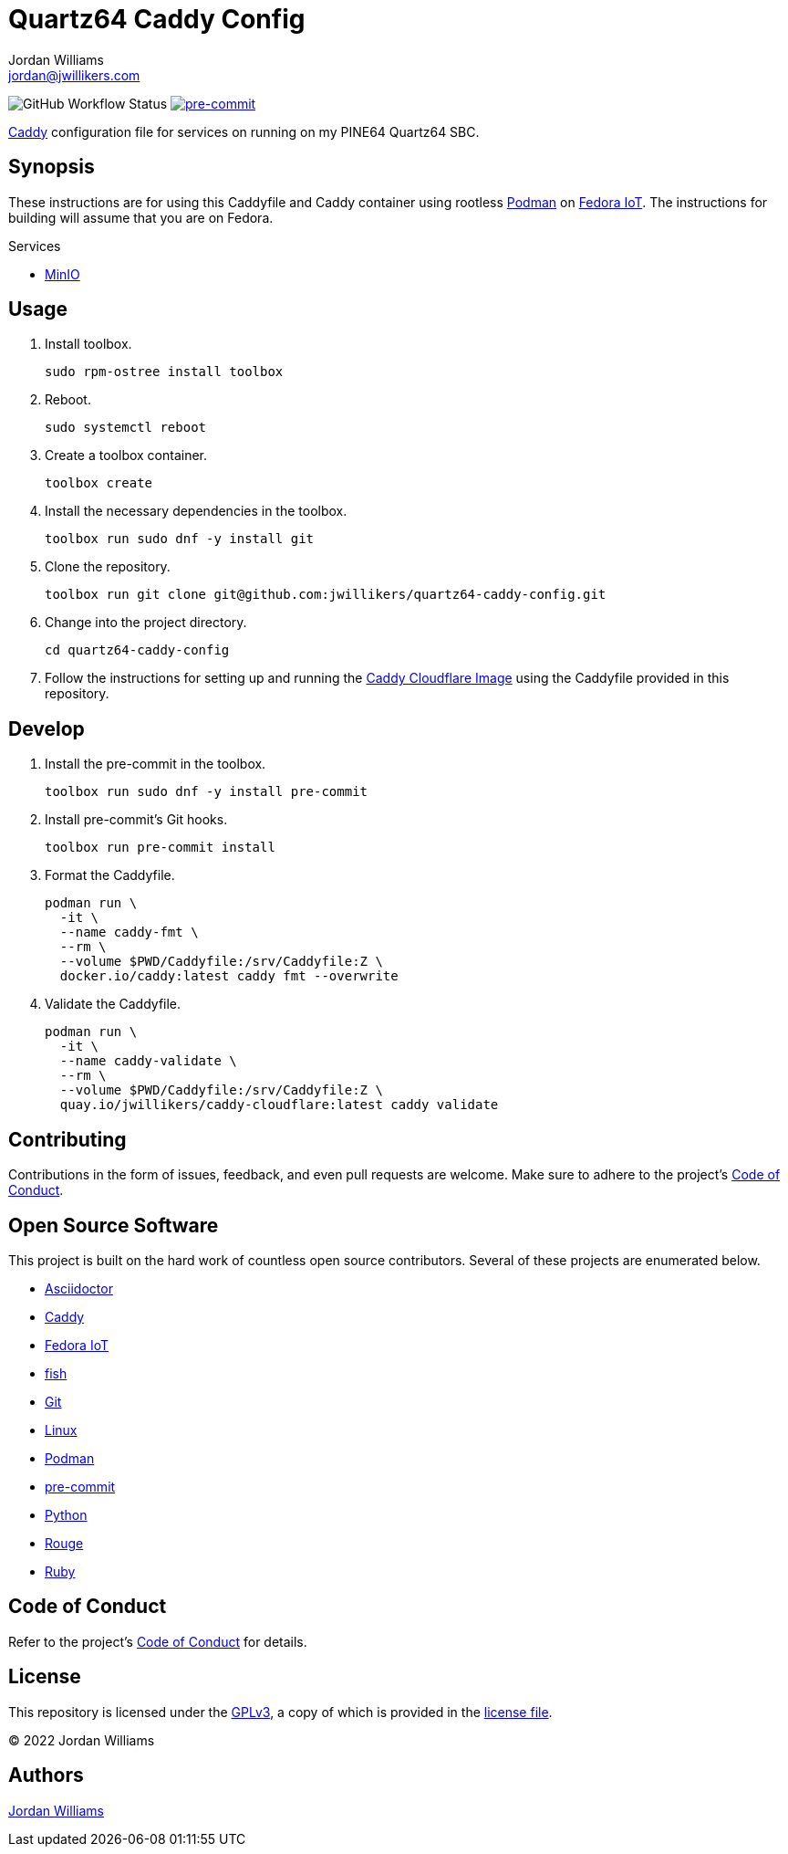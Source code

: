 = Quartz64 Caddy Config
Jordan Williams <jordan@jwillikers.com>
:experimental:
:icons: font
ifdef::env-github[]
:tip-caption: :bulb:
:note-caption: :information_source:
:important-caption: :heavy_exclamation_mark:
:caution-caption: :fire:
:warning-caption: :warning:
endif::[]
:Asciidoctor_: https://asciidoctor.org/[Asciidoctor]
:Caddy: https://caddyserver.com/[Caddy]
:fish: https://fishshell.com/[fish]
:Fedora-IoT: https://getfedora.org/en/iot/[Fedora IoT]
:Git: https://git-scm.com/[Git]
:Linux: https://www.linuxfoundation.org/[Linux]
:MinIO: https://min.io/[MinIO]
:Podman: https://podman.io/[Podman]
:pre-commit: https://pre-commit.com/[pre-commit]
:Python: https://www.python.org/[Python]
:Rouge: https://rouge.jneen.net/[Rouge]
:Ruby: https://www.ruby-lang.org/en/[Ruby]

image:https://github.com/jwillikers/quartz64-caddy-config/actions/workflows/ci.yml/badge.svg[GitHub Workflow Status]
image:https://img.shields.io/badge/pre--commit-enabled-brightgreen?logo=pre-commit&logoColor=white[pre-commit, link=https://github.com/pre-commit/pre-commit]

{Caddy} configuration file for services on running on my PINE64 Quartz64 SBC.

== Synopsis

These instructions are for using this Caddyfile and Caddy container using rootless {Podman} on {Fedora-IoT}.
The instructions for building will assume that you are on Fedora.

.Services
* {MinIO}

== Usage

. Install toolbox.
+
[source,sh]
----
sudo rpm-ostree install toolbox
----

. Reboot.
+
[source,sh]
----
sudo systemctl reboot
----

. Create a toolbox container.
+
[source,sh]
----
toolbox create
----

. Install the necessary dependencies in the toolbox.
+
[source,sh]
----
toolbox run sudo dnf -y install git
----

. Clone the repository.
+
[source,sh]
----
toolbox run git clone git@github.com:jwillikers/quartz64-caddy-config.git
----

. Change into the project directory.
+
[source,sh]
----
cd quartz64-caddy-config
----

. Follow the instructions for setting up and running the https://github.com/jwillikers/caddy-cloudflare-image[Caddy Cloudflare Image] using the Caddyfile provided in this repository.

== Develop

. Install the pre-commit in the toolbox.
+
[source,sh]
----
toolbox run sudo dnf -y install pre-commit
----

. Install pre-commit's Git hooks.
+
[source,sh]
----
toolbox run pre-commit install
----

. Format the Caddyfile.
+
[source,sh]
----
podman run \
  -it \
  --name caddy-fmt \
  --rm \
  --volume $PWD/Caddyfile:/srv/Caddyfile:Z \
  docker.io/caddy:latest caddy fmt --overwrite
----

. Validate the Caddyfile.
+
[source,sh]
----
podman run \
  -it \
  --name caddy-validate \
  --rm \
  --volume $PWD/Caddyfile:/srv/Caddyfile:Z \
  quay.io/jwillikers/caddy-cloudflare:latest caddy validate
----

== Contributing

Contributions in the form of issues, feedback, and even pull requests are welcome.
Make sure to adhere to the project's link:CODE_OF_CONDUCT.adoc[Code of Conduct].

== Open Source Software

This project is built on the hard work of countless open source contributors.
Several of these projects are enumerated below.

* {Asciidoctor_}
* {Caddy}
* {Fedora-IoT}
* {fish}
* {Git}
* {Linux}
* {Podman}
* {pre-commit}
* {Python}
* {Rouge}
* {Ruby}

== Code of Conduct

Refer to the project's link:CODE_OF_CONDUCT.adoc[Code of Conduct] for details.

== License

This repository is licensed under the https://www.gnu.org/licenses/gpl-3.0.html[GPLv3], a copy of which is provided in the link:LICENSE.adoc[license file].

© 2022 Jordan Williams

== Authors

mailto:{email}[{author}]
